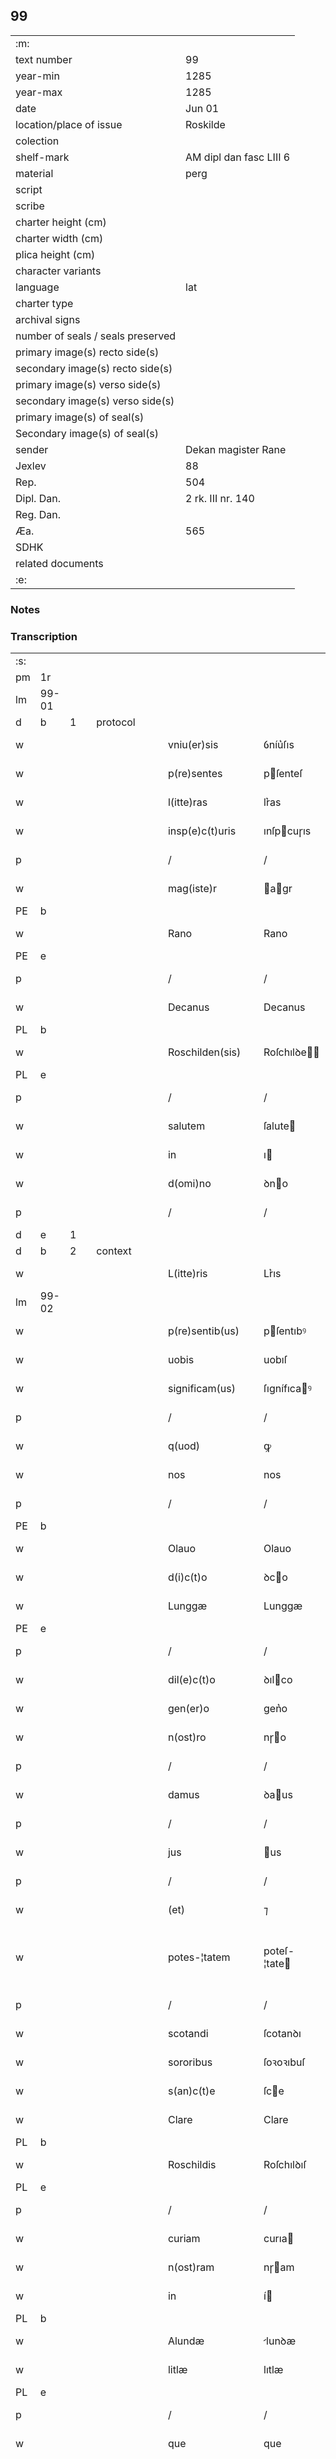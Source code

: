 ** 99

| :m:                               |                         |
| text number                       | 99                      |
| year-min                          | 1285                    |
| year-max                          | 1285                    |
| date                              | Jun 01                  |
| location/place of issue           | Roskilde                |
| colection                         |                         |
| shelf-mark                        | AM dipl dan fasc LIII 6 |
| material                          | perg                    |
| script                            |                         |
| scribe                            |                         |
| charter height (cm)               |                         |
| charter width (cm)                |                         |
| plica height (cm)                 |                         |
| character variants                |                         |
| language                          | lat                     |
| charter type                      |                         |
| archival signs                    |                         |
| number of seals / seals preserved |                         |
| primary image(s) recto side(s)    |                         |
| secondary image(s) recto side(s)  |                         |
| primary image(s) verso side(s)    |                         |
| secondary image(s) verso side(s)  |                         |
| primary image(s) of seal(s)       |                         |
| Secondary image(s) of seal(s)     |                         |
| sender                            | Dekan magister Rane     |
| Jexlev                            | 88                      |
| Rep.                              | 504                     |
| Dipl. Dan.                        | 2 rk. III nr. 140       |
| Reg. Dan.                         |                         |
| Æa.                               | 565                     |
| SDHK                              |                         |
| related documents                 |                         |
| :e:                               |                         |

*** Notes


*** Transcription
| :s: |       |   |   |   |   |                  |              |   |   |   |   |     |   |   |   |             |          |          |  |    |    |    |    |
| pm  | 1r    |   |   |   |   |                  |              |   |   |   |   |     |   |   |   |             |          |          |  |    |    |    |    |
| lm  | 99-01 |   |   |   |   |                  |              |   |   |   |   |     |   |   |   |             |          |          |  |    |    |    |    |
| d  | b     | 1  |   | protocol  |   |                  |              |   |   |   |   |     |   |   |   |             |          |          |  |    |    |    |    |
| w   |       |   |   |   |   | vniu(er)sis      | ỽníu͛ſıs      |   |   |   |   | lat |   |   |   |       99-01 | 1:protocol |          |  |    |    |    |    |
| w   |       |   |   |   |   | p(re)sentes      | pſenteſ     |   |   |   |   | lat |   |   |   |       99-01 | 1:protocol |          |  |    |    |    |    |
| w   |       |   |   |   |   | l(itte)ras       | lr͛as         |   |   |   |   | lat |   |   |   |       99-01 | 1:protocol |          |  |    |    |    |    |
| w   |       |   |   |   |   | insp(e)c(t)uris  | ınſpcuɼıs   |   |   |   |   | lat |   |   |   |       99-01 | 1:protocol |          |  |    |    |    |    |
| p   |       |   |   |   |   | /                | /            |   |   |   |   | lat |   |   |   |       99-01 | 1:protocol |          |  |    |    |    |    |
| w   |       |   |   |   |   | mag(iste)r       | agr        |   |   |   |   | lat |   |   |   |       99-01 | 1:protocol |          |  |    |    |    |    |
| PE  | b     |   |   |   |   |                  |              |   |   |   |   |     |   |   |   |             |          |          |  |    |    |    |    |
| w   |       |   |   |   |   | Rano             | Rano         |   |   |   |   | lat |   |   |   |       99-01 | 1:protocol |          |  |393|    |    |    |
| PE  | e     |   |   |   |   |                  |              |   |   |   |   |     |   |   |   |             |          |          |  |    |    |    |    |
| p   |       |   |   |   |   | /                | /            |   |   |   |   | lat |   |   |   |       99-01 | 1:protocol |          |  |    |    |    |    |
| w   |       |   |   |   |   | Decanus          | Decanus      |   |   |   |   | lat |   |   |   |       99-01 | 1:protocol |          |  |    |    |    |    |
| PL  | b     |   |   |   |   |                  |              |   |   |   |   |     |   |   |   |             |          |          |  |    |    |    |    |
| w   |       |   |   |   |   | Roschilden(sis)  | Roſchılꝺe  |   |   |   |   | lat |   |   |   |       99-01 | 1:protocol |          |  |    |    |450|    |
| PL  | e     |   |   |   |   |                  |              |   |   |   |   |     |   |   |   |             |          |          |  |    |    |    |    |
| p   |       |   |   |   |   | /                | /            |   |   |   |   | lat |   |   |   |       99-01 | 1:protocol |          |  |    |    |    |    |
| w   |       |   |   |   |   | salutem          | ſalute      |   |   |   |   | lat |   |   |   |       99-01 | 1:protocol |          |  |    |    |    |    |
| w   |       |   |   |   |   | in               | ı           |   |   |   |   | lat |   |   |   |       99-01 | 1:protocol |          |  |    |    |    |    |
| w   |       |   |   |   |   | d(omi)no         | ꝺno         |   |   |   |   | lat |   |   |   |       99-01 | 1:protocol |          |  |    |    |    |    |
| p   |       |   |   |   |   | /                | /            |   |   |   |   | lat |   |   |   |       99-01 | 1:protocol |          |  |    |    |    |    |
| d  | e     | 1  |   |   |   |                  |              |   |   |   |   |     |   |   |   |             |          |          |  |    |    |    |    |
| d  | b     | 2  |   | context  |   |                  |              |   |   |   |   |     |   |   |   |             |          |          |  |    |    |    |    |
| w   |       |   |   |   |   | L(itte)ris       | Lr͛ıs         |   |   |   |   | lat |   |   |   |       99-01 | 2:context |          |  |    |    |    |    |
| lm  | 99-02 |   |   |   |   |                  |              |   |   |   |   |     |   |   |   |             |          |          |  |    |    |    |    |
| w   |       |   |   |   |   | p(re)sentib(us)  | pſentıbꝰ    |   |   |   |   | lat |   |   |   |       99-02 | 2:context |          |  |    |    |    |    |
| w   |       |   |   |   |   | uobis            | uobıſ        |   |   |   |   | lat |   |   |   |       99-02 | 2:context |          |  |    |    |    |    |
| w   |       |   |   |   |   | significam(us)   | ſıgnífıcaꝰ  |   |   |   |   | lat |   |   |   |       99-02 | 2:context |          |  |    |    |    |    |
| p   |       |   |   |   |   | /                | /            |   |   |   |   | lat |   |   |   |       99-02 | 2:context |          |  |    |    |    |    |
| w   |       |   |   |   |   | q(uod)           | ꝙ            |   |   |   |   | lat |   |   |   |       99-02 | 2:context |          |  |    |    |    |    |
| w   |       |   |   |   |   | nos              | nos          |   |   |   |   | lat |   |   |   |       99-02 | 2:context |          |  |    |    |    |    |
| p   |       |   |   |   |   | /                | /            |   |   |   |   | lat |   |   |   |       99-02 | 2:context |          |  |    |    |    |    |
| PE  | b     |   |   |   |   |                  |              |   |   |   |   |     |   |   |   |             |          |          |  |    |    |    |    |
| w   |       |   |   |   |   | Olauo            | Olauo        |   |   |   |   | lat |   |   |   |       99-02 | 2:context |          |  |394|    |    |    |
| w   |       |   |   |   |   | d(i)c(t)o        | ꝺco         |   |   |   |   | lat |   |   |   |       99-02 | 2:context |          |  |394|    |    |    |
| w   |       |   |   |   |   | Lunggæ           | Lunggæ       |   |   |   |   | lat |   |   |   |       99-02 | 2:context |          |  |394|    |    |    |
| PE  | e     |   |   |   |   |                  |              |   |   |   |   |     |   |   |   |             |          |          |  |    |    |    |    |
| p   |       |   |   |   |   | /                | /            |   |   |   |   | lat |   |   |   |       99-02 | 2:context |          |  |    |    |    |    |
| w   |       |   |   |   |   | dil(e)c(t)o      | ꝺılco       |   |   |   |   | lat |   |   |   |       99-02 | 2:context |          |  |    |    |    |    |
| w   |       |   |   |   |   | gen(er)o         | gen͛o         |   |   |   |   | lat |   |   |   |       99-02 | 2:context |          |  |    |    |    |    |
| w   |       |   |   |   |   | n(ost)ro         | nɼo         |   |   |   |   | lat |   |   |   |       99-02 | 2:context |          |  |    |    |    |    |
| p   |       |   |   |   |   | /                | /            |   |   |   |   | lat |   |   |   |       99-02 | 2:context |          |  |    |    |    |    |
| w   |       |   |   |   |   | damus            | ꝺaus        |   |   |   |   | lat |   |   |   |       99-02 | 2:context |          |  |    |    |    |    |
| p   |       |   |   |   |   | /                | /            |   |   |   |   | lat |   |   |   |       99-02 | 2:context |          |  |    |    |    |    |
| w   |       |   |   |   |   | jus              | us          |   |   |   |   | lat |   |   |   |       99-02 | 2:context |          |  |    |    |    |    |
| p   |       |   |   |   |   | /                | /            |   |   |   |   | lat |   |   |   |       99-02 | 2:context |          |  |    |    |    |    |
| w   |       |   |   |   |   | (et)             | ⁊            |   |   |   |   | lat |   |   |   |       99-02 | 2:context |          |  |    |    |    |    |
| w   |       |   |   |   |   | potes-¦tatem     | poteſ-¦tate |   |   |   |   | lat |   |   |   | 99-02—99-03 | 2:context |          |  |    |    |    |    |
| p   |       |   |   |   |   | /                | /            |   |   |   |   | lat |   |   |   |       99-03 | 2:context |          |  |    |    |    |    |
| w   |       |   |   |   |   | scotandi         | ſcotanꝺı     |   |   |   |   | lat |   |   |   |       99-03 | 2:context |          |  |    |    |    |    |
| w   |       |   |   |   |   | sororibus        | ſoꝛoꝛıbuſ    |   |   |   |   | lat |   |   |   |       99-03 | 2:context |          |  |    |    |    |    |
| w   |       |   |   |   |   | s(an)c(t)e       | ſce         |   |   |   |   | lat |   |   |   |       99-03 | 2:context |          |  |    |    |    |    |
| w   |       |   |   |   |   | Clare            | Clare        |   |   |   |   | lat |   |   |   |       99-03 | 2:context |          |  |    |    |    |    |
| PL  | b     |   |   |   |   |                  |              |   |   |   |   |     |   |   |   |             |          |          |  |    |    |    |    |
| w   |       |   |   |   |   | Roschildis       | Roſchılꝺıſ   |   |   |   |   | lat |   |   |   |       99-03 | 2:context |          |  |    |    |451|    |
| PL  | e     |   |   |   |   |                  |              |   |   |   |   |     |   |   |   |             |          |          |  |    |    |    |    |
| p   |       |   |   |   |   | /                | /            |   |   |   |   | lat |   |   |   |       99-03 | 2:context |          |  |    |    |    |    |
| w   |       |   |   |   |   | curiam           | curıa       |   |   |   |   | lat |   |   |   |       99-03 | 2:context |          |  |    |    |    |    |
| w   |       |   |   |   |   | n(ost)ram        | nɼam        |   |   |   |   | lat |   |   |   |       99-03 | 2:context |          |  |    |    |    |    |
| w   |       |   |   |   |   | in               | í           |   |   |   |   | lat |   |   |   |       99-03 | 2:context |          |  |    |    |    |    |
| PL  | b     |   |   |   |   |                  |              |   |   |   |   |     |   |   |   |             |          |          |  |    |    |    |    |
| w   |       |   |   |   |   | Alundæ           | lunꝺæ       |   |   |   |   | lat |   |   |   |       99-03 | 2:context |          |  |    |    |452|    |
| w   |       |   |   |   |   | litlæ            | lıtlæ        |   |   |   |   | lat |   |   |   |       99-03 | 2:context |          |  |    |    |452|    |
| PL  | e     |   |   |   |   |                  |              |   |   |   |   |     |   |   |   |             |          |          |  |    |    |    |    |
| p   |       |   |   |   |   | /                | /            |   |   |   |   | lat |   |   |   |       99-03 | 2:context |          |  |    |    |    |    |
| w   |       |   |   |   |   | que              | que          |   |   |   |   | lat |   |   |   |       99-03 | 2:context |          |  |    |    |    |    |
| w   |       |   |   |   |   | no¦bis           | no¦bıſ       |   |   |   |   | lat |   |   |   | 99-03—99-04 | 2:context |          |  |    |    |    |    |
| p   |       |   |   |   |   | /                | /            |   |   |   |   | lat |   |   |   |       99-04 | 2:context |          |  |    |    |    |    |
| w   |       |   |   |   |   | post             | poﬅ          |   |   |   |   | lat |   |   |   |       99-04 | 2:context |          |  |    |    |    |    |
| w   |       |   |   |   |   | dil(e)c(tu)m     | ꝺılc       |   |   |   |   | lat |   |   |   |       99-04 | 2:context |          |  |    |    |    |    |
| w   |       |   |   |   |   | fr(atr)em        | fre        |   |   |   |   | lat |   |   |   |       99-04 | 2:context |          |  |    |    |    |    |
| w   |       |   |   |   |   | n(ost)r(u)m      | nɼ         |   |   |   |   | lat |   |   |   |       99-04 | 2:context |          |  |    |    |    |    |
| p   |       |   |   |   |   | /                | /            |   |   |   |   | lat |   |   |   |       99-04 | 2:context |          |  |    |    |    |    |
| w   |       |   |   |   |   | D(omi)n(u)m      | Dn         |   |   |   |   | lat |   |   |   |       99-04 | 2:context |          |  |    |    |    |    |
| PE  | b     |   |   |   |   |                  |              |   |   |   |   |     |   |   |   |             |          |          |  |    |    |    |    |
| w   |       |   |   |   |   | Olauum           | Olauu       |   |   |   |   | lat |   |   |   |       99-04 | 2:context |          |  |395|    |    |    |
| w   |       |   |   |   |   | d(i)c(tu)m       | ꝺc         |   |   |   |   | lat |   |   |   |       99-04 | 2:context |          |  |395|    |    |    |
| w   |       |   |   |   |   | Rostok           | Roﬅok        |   |   |   |   | lat |   |   |   |       99-04 | 2:context |          |  |395|    |    |    |
| PE  | e     |   |   |   |   |                  |              |   |   |   |   |     |   |   |   |             |          |          |  |    |    |    |    |
| p   |       |   |   |   |   | /                | /            |   |   |   |   | lat |   |   |   |       99-04 | 2:context |          |  |    |    |    |    |
| w   |       |   |   |   |   | jure             | ȷure         |   |   |   |   | lat |   |   |   |       99-04 | 2:context |          |  |    |    |    |    |
| w   |       |   |   |   |   | cessit           | ceſſít       |   |   |   |   | lat |   |   |   |       99-04 | 2:context |          |  |    |    |    |    |
| w   |       |   |   |   |   | h(er)editario    | h͛eꝺıtaɼıo    |   |   |   |   | lat |   |   |   |       99-04 | 2:context |          |  |    |    |    |    |
| w   |       |   |   |   |   | pos-¦sidenda     | poſ-¦ſıꝺenꝺa |   |   |   |   | lat |   |   |   | 99-04—99-05 | 2:context |          |  |    |    |    |    |
| p   |       |   |   |   |   | /                | /            |   |   |   |   | lat |   |   |   |       99-05 | 2:context |          |  |    |    |    |    |
| w   |       |   |   |   |   | quam             | qua         |   |   |   |   | lat |   |   |   |       99-05 | 2:context |          |  |    |    |    |    |
| w   |       |   |   |   |   | ip(s)is          | ıpıs        |   |   |   |   | lat |   |   |   |       99-05 | 2:context |          |  |    |    |    |    |
| w   |       |   |   |   |   | sororibus        | ſoꝛoꝛıbuſ    |   |   |   |   | lat |   |   |   |       99-05 | 2:context |          |  |    |    |    |    |
| w   |       |   |   |   |   | uendidim(us)     | uenꝺıꝺíꝰ    |   |   |   |   | lat |   |   |   |       99-05 | 2:context |          |  |    |    |    |    |
| p   |       |   |   |   |   | /                | /            |   |   |   |   | lat |   |   |   |       99-05 | 2:context |          |  |    |    |    |    |
| w   |       |   |   |   |   | (et)             | ⁊            |   |   |   |   | lat |   |   |   |       99-05 | 2:context |          |  |    |    |    |    |
| w   |       |   |   |   |   | tradidim(us)     | traꝺıꝺımꝰ    |   |   |   |   | lat |   |   |   |       99-05 | 2:context |          |  |    |    |    |    |
| w   |       |   |   |   |   | libere           | lıbeɼe       |   |   |   |   | lat |   |   |   |       99-05 | 2:context |          |  |    |    |    |    |
| w   |       |   |   |   |   | possidendam      | poſſıꝺenꝺa  |   |   |   |   | lat |   |   |   |       99-05 | 2:context |          |  |    |    |    |    |
| p   |       |   |   |   |   | /                | /            |   |   |   |   | lat |   |   |   |       99-05 | 2:context |          |  |    |    |    |    |
| w   |       |   |   |   |   | p(ro)            | ꝓ            |   |   |   |   | lat |   |   |   |       99-05 | 2:context |          |  |    |    |    |    |
| w   |       |   |   |   |   | qua              | qua          |   |   |   |   | lat |   |   |   |       99-05 | 2:context |          |  |    |    |    |    |
| w   |       |   |   |   |   | etia(m)          | etıa        |   |   |   |   | lat |   |   |   |       99-05 | 2:context |          |  |    |    |    |    |
| lm  | 99-06 |   |   |   |   |                  |              |   |   |   |   |     |   |   |   |             |          |          |  |    |    |    |    |
| w   |       |   |   |   |   | nobis            | nobıſ        |   |   |   |   | lat |   |   |   |       99-06 | 2:context |          |  |    |    |    |    |
| p   |       |   |   |   |   | /                | /            |   |   |   |   | lat |   |   |   |       99-06 | 2:context |          |  |    |    |    |    |
| w   |       |   |   |   |   | a                | a            |   |   |   |   | lat |   |   |   |       99-06 | 2:context |          |  |    |    |    |    |
| w   |       |   |   |   |   | d(i)c(t)is       | ꝺcıs        |   |   |   |   | lat |   |   |   |       99-06 | 2:context |          |  |    |    |    |    |
| w   |       |   |   |   |   | sororibus        | ſoꝛoꝛıbus    |   |   |   |   | lat |   |   |   |       99-06 | 2:context |          |  |    |    |    |    |
| p   |       |   |   |   |   | /                | /            |   |   |   |   | lat |   |   |   |       99-06 | 2:context |          |  |    |    |    |    |
| w   |       |   |   |   |   | est              | eﬅ           |   |   |   |   | lat |   |   |   |       99-06 | 2:context |          |  |    |    |    |    |
| w   |       |   |   |   |   | plenarie         | plenaɼíe     |   |   |   |   | lat |   |   |   |       99-06 | 2:context |          |  |    |    |    |    |
| w   |       |   |   |   |   | satisfactum      | ſatıſfau   |   |   |   |   | lat |   |   |   |       99-06 | 2:context |          |  |    |    |    |    |
| p   |       |   |   |   |   | ,                | ,            |   |   |   |   | lat |   |   |   |       99-06 | 2:context |          |  |    |    |    |    |
| w   |       |   |   |   |   | (et)             |             |   |   |   |   | lat |   |   |   |       99-06 | 2:context |          |  |    |    |    |    |
| w   |       |   |   |   |   | ne               | ne           |   |   |   |   | lat |   |   |   |       99-06 | 2:context |          |  |    |    |    |    |
| w   |       |   |   |   |   | de               | ꝺe           |   |   |   |   | lat |   |   |   |       99-06 | 2:context |          |  |    |    |    |    |
| w   |       |   |   |   |   | p(re)fata        | pfata       |   |   |   |   | lat |   |   |   |       99-06 | 2:context |          |  |    |    |    |    |
| w   |       |   |   |   |   | scotat(i)o(n)e   | ſcotatoe    |   |   |   |   | lat |   |   |   |       99-06 | 2:context |          |  |    |    |    |    |
| p   |       |   |   |   |   | /                | /            |   |   |   |   | lat |   |   |   |       99-06 | 2:context |          |  |    |    |    |    |
| d  | e     | 2  |   |   |   |                  |              |   |   |   |   |     |   |   |   |             |          |          |  |    |    |    |    |
| d  | b     | 3  |   | eschatocol  |   |                  |              |   |   |   |   |     |   |   |   |             |          |          |  |    |    |    |    |
| w   |       |   |   |   |   | in               | ı           |   |   |   |   | lat |   |   |   |       99-06 | 3:eschatocol |          |  |    |    |    |    |
| w   |       |   |   |   |   | posteru(m)       | poﬅeru      |   |   |   |   | lat |   |   |   |       99-06 | 3:eschatocol |          |  |    |    |    |    |
| lm  | 99-07 |   |   |   |   |                  |              |   |   |   |   |     |   |   |   |             |          |          |  |    |    |    |    |
| w   |       |   |   |   |   | a                | a            |   |   |   |   | lat |   |   |   |       99-07 | 3:eschatocol |          |  |    |    |    |    |
| w   |       |   |   |   |   | quoq(uam)        | quoꝙ        |   |   |   |   | lat |   |   |   |       99-07 | 3:eschatocol |          |  |    |    |    |    |
| w   |       |   |   |   |   | dubitetur        | ꝺubıtetuɼ    |   |   |   |   | lat |   |   |   |       99-07 | 3:eschatocol |          |  |    |    |    |    |
| p   |       |   |   |   |   | ,                | ,            |   |   |   |   | lat |   |   |   |       99-07 | 3:eschatocol |          |  |    |    |    |    |
| w   |       |   |   |   |   | vel              | ỽel          |   |   |   |   | lat |   |   |   |       99-07 | 3:eschatocol |          |  |    |    |    |    |
| w   |       |   |   |   |   | ab               | ab           |   |   |   |   | lat |   |   |   |       99-07 | 3:eschatocol |          |  |    |    |    |    |
| w   |       |   |   |   |   | h(er)edibus      | h͛eꝺıbus      |   |   |   |   | lat |   |   |   |       99-07 | 3:eschatocol |          |  |    |    |    |    |
| w   |       |   |   |   |   | meis             | meıs         |   |   |   |   | lat |   |   |   |       99-07 | 3:eschatocol |          |  |    |    |    |    |
| p   |       |   |   |   |   | /                | /            |   |   |   |   | lat |   |   |   |       99-07 | 3:eschatocol |          |  |    |    |    |    |
| w   |       |   |   |   |   | aut              | aut          |   |   |   |   | lat |   |   |   |       99-07 | 3:eschatocol |          |  |    |    |    |    |
| w   |       |   |   |   |   | alijs            | alís        |   |   |   |   | lat |   |   |   |       99-07 | 3:eschatocol |          |  |    |    |    |    |
| w   |       |   |   |   |   | quib(us)cumq(ue) | quıbꝰcumqꝫ   |   |   |   |   | lat |   |   |   |       99-07 | 3:eschatocol |          |  |    |    |    |    |
| p   |       |   |   |   |   | /                | /            |   |   |   |   | lat |   |   |   |       99-07 | 3:eschatocol |          |  |    |    |    |    |
| w   |       |   |   |   |   | memoratas        | memoꝛataſ    |   |   |   |   | lat |   |   |   |       99-07 | 3:eschatocol |          |  |    |    |    |    |
| w   |       |   |   |   |   | D(omi)nas        | Dnas        |   |   |   |   | lat |   |   |   |       99-07 | 3:eschatocol |          |  |    |    |    |    |
| w   |       |   |   |   |   | co(n)ti(n)-¦gat  | cotı-¦gat  |   |   |   |   | lat |   |   |   | 99-07—99-08 | 3:eschatocol |          |  |    |    |    |    |
| w   |       |   |   |   |   | sup(er)          | ſuꝑ          |   |   |   |   | lat |   |   |   |       99-08 | 3:eschatocol |          |  |    |    |    |    |
| w   |       |   |   |   |   | p(re)missa       | pmıſſa      |   |   |   |   | lat |   |   |   |       99-08 | 3:eschatocol |          |  |    |    |    |    |
| w   |       |   |   |   |   | curia            | cuɼıa        |   |   |   |   | lat |   |   |   |       99-08 | 3:eschatocol |          |  |    |    |    |    |
| p   |       |   |   |   |   | /                | /            |   |   |   |   | lat |   |   |   |       99-08 | 3:eschatocol |          |  |    |    |    |    |
| w   |       |   |   |   |   | modo             | moꝺo         |   |   |   |   | lat |   |   |   |       99-08 | 3:eschatocol |          |  |    |    |    |    |
| w   |       |   |   |   |   | aliquo           | alıquo       |   |   |   |   | lat |   |   |   |       99-08 | 3:eschatocol |          |  |    |    |    |    |
| w   |       |   |   |   |   | molestari        | moleﬅaɼí     |   |   |   |   | lat |   |   |   |       99-08 | 3:eschatocol |          |  |    |    |    |    |
| p   |       |   |   |   |   | /                | /            |   |   |   |   | lat |   |   |   |       99-08 | 3:eschatocol |          |  |    |    |    |    |
| w   |       |   |   |   |   | presentes        | preſenteſ    |   |   |   |   | lat |   |   |   |       99-08 | 3:eschatocol |          |  |    |    |    |    |
| w   |       |   |   |   |   | litt(er)as       | lıtt͛as       |   |   |   |   | lat |   |   |   |       99-08 | 3:eschatocol |          |  |    |    |    |    |
| p   |       |   |   |   |   | /                | /            |   |   |   |   | lat |   |   |   |       99-08 | 3:eschatocol |          |  |    |    |    |    |
| w   |       |   |   |   |   | sigillo          | ſıgıllo      |   |   |   |   | lat |   |   |   |       99-08 | 3:eschatocol |          |  |    |    |    |    |
| w   |       |   |   |   |   | n(ost)ro         | nɼo         |   |   |   |   | lat |   |   |   |       99-08 | 3:eschatocol |          |  |    |    |    |    |
| w   |       |   |   |   |   | fecimus          | fecímus      |   |   |   |   | lat |   |   |   |       99-08 | 3:eschatocol |          |  |    |    |    |    |
| lm  | 99-09 |   |   |   |   |                  |              |   |   |   |   |     |   |   |   |             |          |          |  |    |    |    |    |
| w   |       |   |   |   |   | co(m)muniri      | comuníɼı    |   |   |   |   | lat |   |   |   |       99-09 | 3:eschatocol |          |  |    |    |    |    |
| p   |       |   |   |   |   | .                | .            |   |   |   |   | lat |   |   |   |       99-09 | 3:eschatocol |          |  |    |    |    |    |
| w   |       |   |   |   |   | Dat(um)          | Dat         |   |   |   |   | lat |   |   |   |       99-09 | 3:eschatocol |          |  |    |    |    |    |
| PL  | b     |   |   |   |   |                  |              |   |   |   |   |     |   |   |   |             |          |          |  |    |    |    |    |
| w   |       |   |   |   |   | Roschildis       | Roſchılꝺıs   |   |   |   |   | lat |   |   |   |       99-09 | 3:eschatocol |          |  |    |    |453|    |
| PL  | e     |   |   |   |   |                  |              |   |   |   |   |     |   |   |   |             |          |          |  |    |    |    |    |
| w   |       |   |   |   |   | anno             | anno         |   |   |   |   | lat |   |   |   |       99-09 | 3:eschatocol |          |  |    |    |    |    |
| w   |       |   |   |   |   | d(omi)ni         | ꝺní         |   |   |   |   | lat |   |   |   |       99-09 | 3:eschatocol |          |  |    |    |    |    |
| n   |       |   |   |   |   | mͦ                | ͦ            |   |   |   |   | lat |   |   |   |       99-09 | 3:eschatocol |          |  |    |    |    |    |
| n   |       |   |   |   |   | ccͦ               | ccͦ           |   |   |   |   | lat |   |   |   |       99-09 | 3:eschatocol |          |  |    |    |    |    |
| n   |       |   |   |   |   | Lxxxvͦ            | Lxxxvͦ        |   |   |   |   | lat |   |   |   |       99-09 | 3:eschatocol |          |  |    |    |    |    |
| w   |       |   |   |   |   | Kalendis         | Kalenꝺıs     |   |   |   |   | lat |   |   |   |       99-09 | 3:eschatocol |          |  |    |    |    |    |
| w   |       |   |   |   |   | junij            | ȷuní        |   |   |   |   | lat |   |   |   |       99-09 | 3:eschatocol |          |  |    |    |    |    |
| p   |       |   |   |   |   | ⁘                | ⁘            |   |   |   |   | lat |   |   |   |       99-09 | 3:eschatocol |          |  |    |    |    |    |
| d  | e     | 3  |   |   |   |                  |              |   |   |   |   |     |   |   |   |             |          |          |  |    |    |    |    |
| :e: |       |   |   |   |   |                  |              |   |   |   |   |     |   |   |   |             |          |          |  |    |    |    |    |